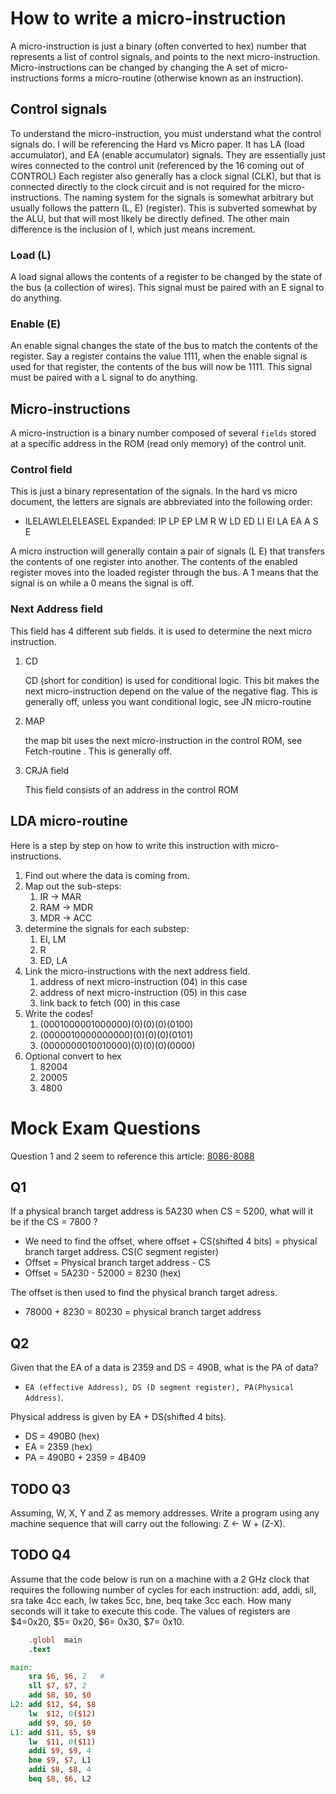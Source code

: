 #+hugo_base_dir: ../
#+hugo_section: Intro-to-Comp-Systems
* How to write a micro-instruction
:PROPERTIES:
:EXPORT_HUGO_SECTION*: How To Write a micro-instruction
:EXPORT_FILE_NAME: _index
:END:
A micro-instruction is just a binary (often converted to hex) number that represents a list of control signals, and points to the next micro-instruction.  Micro-instructions can be changed by changing the  A set of micro-instructions forms a micro-routine (otherwise known as an instruction).
** Control signals
To understand the micro-instruction, you must understand what the control signals do. I will be referencing the Hard vs Micro paper. It has LA (load accumulator), and EA (enable accumulator) signals. They are essentially just wires connected to the control unit (referenced by the 16 coming out of CONTROL) Each register also generally has a clock signal (CLK), but that is connected directly to the clock circuit and is not required for the micro-instructions. The naming system for the signals is somewhat arbitrary but usually follows the pattern (L, E) (register). This is subverted somewhat by the ALU, but that will most likely be directly defined. The other main difference is the inclusion of I, which just means increment.

*** Load (L)
A load signal allows the contents of a register to be changed by the state of the bus (a collection of wires). This signal must be paired with an E signal to do anything.
*** Enable (E)
An enable signal changes the state of the bus to match the contents of the register. Say a register contains the value 1111, when the enable signal is used for that register, the contents of the bus will now be 1111. This signal must be paired with a L signal to do anything.
** Micro-instructions
A micro-instruction is a binary number composed of several =fields= stored at a specific address in the ROM (read only memory) of the control unit.
*** Control field
This is just a binary representation of the signals. In the hard vs micro document, the letters are signals are abbreviated into the following order:
- ILELAWLELELEASEL
  Expanded: IP LP EP LM R W LD ED LI EI LA EA A S E
A micro instruction will generally contain a pair of signals (L E) that transfers the contents of one register into another. The contents of the enabled register moves into the loaded register through the bus. A 1 means that the signal is on while a 0 means the signal is off.
*** Next Address field
This field has 4 different sub fields. it is used to determine the next micro instruction.
**** CD
CD (short for condition) is used for conditional logic. This bit makes the next micro-instruction depend on the value of the negative flag. This is generally off, unless you want conditional logic, see JN micro-routine
**** MAP
the map bit uses the next micro-instruction in the control ROM, see Fetch-routine . This is generally off.
**** CRJA field
This field consists of an address in the control ROM
** LDA micro-routine
Here is a step by step on how to write this instruction with micro-instructions.
1. Find out where the data is coming from.
2. Map out the sub-steps:
   1. IR -> MAR
   2. RAM -> MDR
   3. MDR -> ACC
3. determine the signals for each substep:
   1. EI, LM
   2. R
   3. ED, LA
4. Link the micro-instructions with the next address field.
   1. address of next micro-instruction (04) in this case
   2. address of next micro-instruction (05) in this case
   3. link back to fetch (00) in this case
5. Write the codes!
   1. (0001000001000000)(0)(0)(0)(0100)
   2. (0000010000000000)(0)(0)(0)(0101)
   3. (0000000010010000)(0)(0)(0)(0000)
6. Optional convert to hex
   1. 82004
   2. 20005
   3. 4800



* Mock Exam Questions
:PROPERTIES:
:EXPORT_HUGO_SECTION*: Mock Exam Questions
:EXPORT_FILE_NAME: _index
:END:
Question 1 and 2 seem to reference this article:
[[file:pdfs/8086.pdf][8086-8088]]
** Q1
If a physical branch target address is 5A230 when CS = 5200, what will it be if the CS = 7800 ?
+ We need to find the offset, where offset + CS(shifted 4 bits) = physical branch target address. CS(C segment register)
+ Offset = Physical branch target address - CS
+ Offset = 5A230 - 52000 = 8230 (hex)
The offset is then used to find the physical branch target adress.
+ 78000 + 8230 = 80230 = physical branch target address
** Q2
Given that the EA of a data is 2359 and DS = 490B, what is the PA of data?
- =EA (effective Address), DS (D segment register), PA(Physical Address)=.
Physical address is given by EA + DS(shifted 4 bits).
+ DS = 490B0 (hex)
+ EA = 2359 (hex)
+ PA = 490B0 + 2359 = 4B409
** TODO Q3
Assuming, W, X, Y and Z as memory addresses. Write a program using any machine sequence that will carry out the following: Z ← W + (Z-X).
** TODO Q4
Assume that the code below is run on a machine with a 2 GHz clock that requires the following number of cycles for each instruction: add, addi, sll, sra take 4cc each,  lw takes 5cc,   bne, beq  take 3cc each. How many seconds will it take to execute this code. The values of registers are $4=0x20, $5= 0x20, $6= 0x30, $7= 0x10.
#+BEGIN_SRC mips
    .globl  main
    .text

main:
    sra $6, $6, 2   #
    sll $7, $7, 2
    add $8, $0, $0
L2: add $12, $4, $8
    lw  $12, 0($12)
    add $9, $0, $0
L1: add $11, $5, $9
    lw  $11, 0($11)
    addi $9, $9, 4
    bne $9, $7, L1
    addi $8, $8, 4
    beq $8, $6, L2
#+END_SRC
